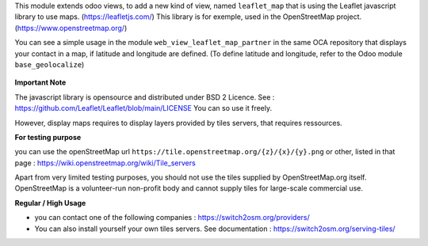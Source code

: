 This module extends odoo views, to add a new kind of view, named ``leaflet_map``
that is using the Leaflet javascript library to use maps. (https://leafletjs.com/)
This library is for exemple, used in the OpenStreetMap project. (https://www.openstreetmap.org/)

You can see a simple usage in the module ``web_view_leaflet_map_partner`` in the
same OCA repository that displays your contact in a map, if latitude and longitude are
defined. (To define latitude and longitude, refer to the Odoo module ``base_geolocalize``)

.. figure:: ../static/description/view_res_partner_map_1.png

.. figure:: ../static/description/view_res_partner_map_2.png


**Important Note**

The javascript library is opensource and distributed under BSD 2 Licence.
See : https://github.com/Leaflet/Leaflet/blob/main/LICENSE
You can so use it freely.

However, display maps requires to display layers provided by tiles servers, that
requires ressources.

**For testing purpose**

you can use the openStreetMap url ``https://tile.openstreetmap.org/{z}/{x}/{y}.png`` or other, listed in that page : https://wiki.openstreetmap.org/wiki/Tile_servers

Apart from very limited testing purposes, you should not use the tiles supplied by OpenStreetMap.org itself. OpenStreetMap is a volunteer-run non-profit body and cannot supply tiles for large-scale commercial use.

**Regular / High Usage**

- you can contact one of the following companies : https://switch2osm.org/providers/

- You can also install yourself your own tiles servers. See documentation : https://switch2osm.org/serving-tiles/
